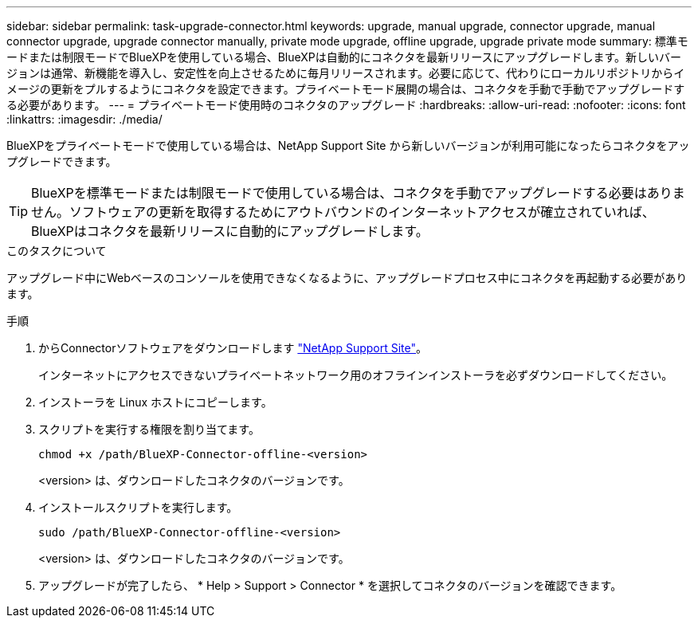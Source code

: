 ---
sidebar: sidebar 
permalink: task-upgrade-connector.html 
keywords: upgrade, manual upgrade, connector upgrade, manual connector upgrade, upgrade connector manually, private mode upgrade, offline upgrade, upgrade private mode 
summary: 標準モードまたは制限モードでBlueXPを使用している場合、BlueXPは自動的にコネクタを最新リリースにアップグレードします。新しいバージョンは通常、新機能を導入し、安定性を向上させるために毎月リリースされます。必要に応じて、代わりにローカルリポジトリからイメージの更新をプルするようにコネクタを設定できます。プライベートモード展開の場合は、コネクタを手動で手動でアップグレードする必要があります。 
---
= プライベートモード使用時のコネクタのアップグレード
:hardbreaks:
:allow-uri-read: 
:nofooter: 
:icons: font
:linkattrs: 
:imagesdir: ./media/


[role="lead"]
BlueXPをプライベートモードで使用している場合は、NetApp Support Site から新しいバージョンが利用可能になったらコネクタをアップグレードできます。


TIP: BlueXPを標準モードまたは制限モードで使用している場合は、コネクタを手動でアップグレードする必要はありません。ソフトウェアの更新を取得するためにアウトバウンドのインターネットアクセスが確立されていれば、BlueXPはコネクタを最新リリースに自動的にアップグレードします。

.このタスクについて
アップグレード中にWebベースのコンソールを使用できなくなるように、アップグレードプロセス中にコネクタを再起動する必要があります。

.手順
. からConnectorソフトウェアをダウンロードします https://mysupport.netapp.com/site/products/all/details/cloud-manager/downloads-tab["NetApp Support Site"^]。
+
インターネットにアクセスできないプライベートネットワーク用のオフラインインストーラを必ずダウンロードしてください。

. インストーラを Linux ホストにコピーします。
. スクリプトを実行する権限を割り当てます。
+
[source, cli]
----
chmod +x /path/BlueXP-Connector-offline-<version>
----
+
<version> は、ダウンロードしたコネクタのバージョンです。

. インストールスクリプトを実行します。
+
[source, cli]
----
sudo /path/BlueXP-Connector-offline-<version>
----
+
<version> は、ダウンロードしたコネクタのバージョンです。

. アップグレードが完了したら、 * Help > Support > Connector * を選択してコネクタのバージョンを確認できます。

